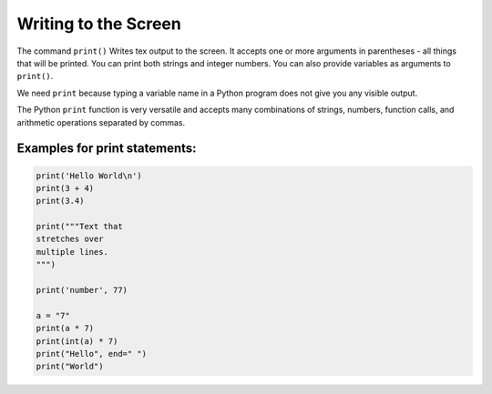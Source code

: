 Writing to the Screen
=====================

The command ``print()`` Writes tex output to the screen. It accepts one
or more arguments in parentheses - all things that will be printed. You
can print both strings and integer numbers. You can also provide
variables as arguments to ``print()``.

We need ``print`` because typing a variable name in a Python program
does not give you any visible output.

The Python ``print`` function is very versatile and accepts many
combinations of strings, numbers, function calls, and arithmetic
operations separated by commas.

Examples for print statements:
~~~~~~~~~~~~~~~~~~~~~~~~~~~~~~

.. code:: python3

   print('Hello World\n')
   print(3 + 4)
   print(3.4)

   print("""Text that 
   stretches over 
   multiple lines.
   """)

   print('number', 77)

   a = "7"
   print(a * 7)
   print(int(a) * 7)
   print("Hello", end=" ")
   print("World")
